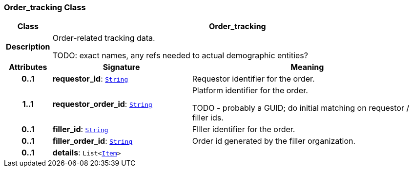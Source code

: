 === Order_tracking Class

[cols="^1,3,5"]
|===
h|*Class*
2+^h|*Order_tracking*

h|*Description*
2+a|Order-related tracking data.

TODO: exact names, any refs needed to actual demographic entities?

h|*Attributes*
^h|*Signature*
^h|*Meaning*

h|*0..1*
|*requestor_id*: `link:/releases/BASE/{base_release}/foundation_types.html#_string_class[String^]`
a|Requestor identifier for the order.

h|*1..1*
|*requestor_order_id*: `link:/releases/BASE/{base_release}/foundation_types.html#_string_class[String^]`
a|Platform identifier for the order.

TODO - probably a GUID; do initial matching on requestor / filler ids.

h|*0..1*
|*filler_id*: `link:/releases/BASE/{base_release}/foundation_types.html#_string_class[String^]`
a|FIller identifier for the order.

h|*0..1*
|*filler_order_id*: `link:/releases/BASE/{base_release}/foundation_types.html#_string_class[String^]`
a|Order id generated by the filler organization.

h|*0..1*
|*details*: `List<link:/releases/GCM/{gcm_release}/data_structures.html#_item_class[Item^]>`
a|
|===

